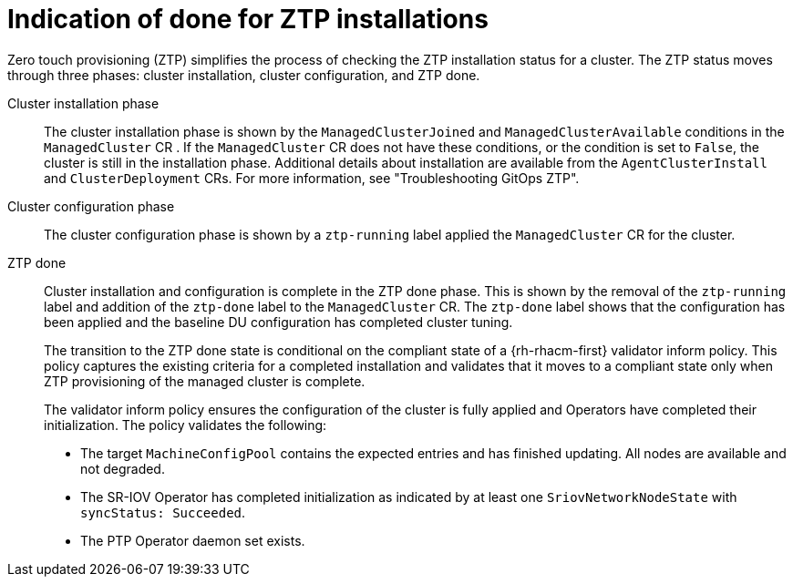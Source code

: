 // Module included in the following assemblies:
//
// * scalability_and_performance/ztp_far_edge/ztp-configuring-managed-clusters-policies.adoc

:_mod-docs-content-type: CONCEPT
[id="ztp-definition-of-done-for-ztp-installations_{context}"]
= Indication of done for ZTP installations

Zero touch provisioning (ZTP) simplifies the process of checking the ZTP installation status for a cluster. The ZTP status moves through three phases: cluster installation, cluster configuration, and ZTP done.

Cluster installation phase::
The cluster installation phase is shown by the `ManagedClusterJoined` and  `ManagedClusterAvailable` conditions in the `ManagedCluster` CR . If the `ManagedCluster` CR does not have these conditions, or the condition is set to `False`, the cluster is still in the installation phase. Additional details about installation are available from the `AgentClusterInstall` and `ClusterDeployment` CRs. For more information, see "Troubleshooting GitOps ZTP".

Cluster configuration phase::
The cluster configuration phase is shown by a `ztp-running` label applied the `ManagedCluster` CR for the cluster.

ZTP done::
Cluster installation and configuration is complete in the ZTP done phase. This is shown by the removal of the `ztp-running` label and addition of the `ztp-done` label to the `ManagedCluster` CR. The `ztp-done` label shows that the configuration has been applied and the baseline DU configuration has completed cluster tuning.
+
The transition to the ZTP done state is conditional on the compliant state of a {rh-rhacm-first} validator inform policy. This policy captures the existing criteria for a completed installation and validates that it moves to a compliant state only when ZTP provisioning of the managed cluster is complete.
+
The validator inform policy ensures the configuration of the cluster is fully applied and Operators have completed their initialization. The policy validates the following:
+
* The target `MachineConfigPool` contains the expected entries and has finished updating. All nodes are available and not degraded.

* The SR-IOV Operator has completed initialization as indicated by at least one `SriovNetworkNodeState` with `syncStatus: Succeeded`.

* The PTP Operator daemon set exists.
